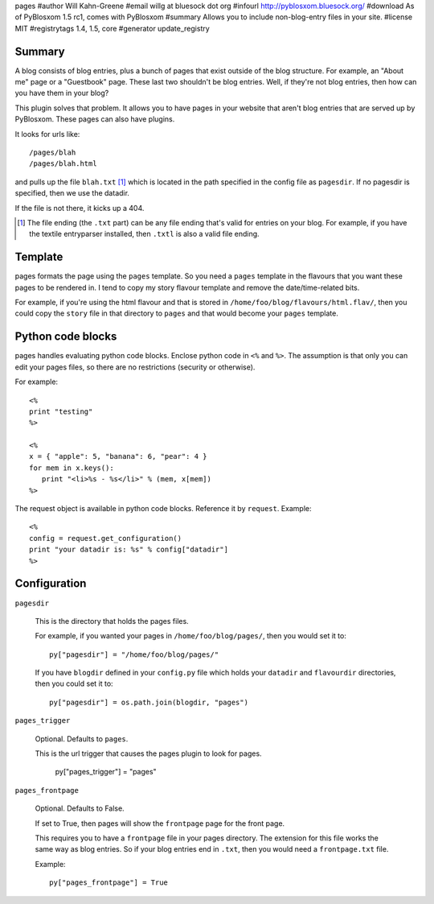 pages
#author Will Kahn-Greene
#email willg at bluesock dot org
#infourl http://pyblosxom.bluesock.org/
#download As of PyBlosxom 1.5 rc1, comes with PyBlosxom
#summary Allows you to include non-blog-entry files in your site.
#license MIT
#registrytags 1.4, 1.5, core
#generator update_registry

Summary
=======

A blog consists of blog entries, plus a bunch of pages that exist outside
of the blog structure.  For example, an "About me" page or a "Guestbook"
page.  These last two shouldn't be blog entries.  Well, if they're not
blog entries, then how can you have them in your blog?

This plugin solves that problem.  It allows you to have pages in your
website that aren't blog entries that are served up by PyBlosxom.  These
pages can also have plugins.

It looks for urls like::

    /pages/blah
    /pages/blah.html

and pulls up the file ``blah.txt`` [1]_ which is located in the path specified
in the config file as ``pagesdir``.  If no pagesdir is specified, then we
use the datadir.

If the file is not there, it kicks up a 404.

.. [1] The file ending (the ``.txt`` part) can be any file ending that's 
   valid for entries on your blog.  For example, if you have the textile
   entryparser installed, then ``.txtl`` is also a valid file ending.


Template
========

pages formats the page using the ``pages`` template.
So you need a ``pages`` template in the flavours that you want these
pages to be rendered in.  I tend to copy my story flavour template
and remove the date/time-related bits.

For example, if you're using the html flavour and that is stored in
``/home/foo/blog/flavours/html.flav/``, then you could copy the ``story``
file in that directory to ``pages`` and that would become your 
``pages`` template.


Python code blocks
==================

pages handles evaluating python code blocks.  Enclose python
code in ``<%`` and ``%>``.  The assumption is that only you can edit your 
pages files, so there are no restrictions (security or otherwise).

For example::

   <%
   print "testing"
   %>

   <%
   x = { "apple": 5, "banana": 6, "pear": 4 }
   for mem in x.keys():
      print "<li>%s - %s</li>" % (mem, x[mem])
   %>

The request object is available in python code blocks.  Reference it
by ``request``.  Example::

   <%
   config = request.get_configuration()
   print "your datadir is: %s" % config["datadir"]
   %>


Configuration
=============

``pagesdir``

    This is the directory that holds the pages files.

    For example, if you wanted your pages in ``/home/foo/blog/pages/``, then
    you would set it to::

        py["pagesdir"] = "/home/foo/blog/pages/"

    If you have ``blogdir`` defined in your ``config.py`` file which holds
    your ``datadir`` and ``flavourdir`` directories, then you could set it
    to::

        py["pagesdir"] = os.path.join(blogdir, "pages")

``pages_trigger``

    Optional.  Defaults to ``pages``.

    This is the url trigger that causes the pages plugin to look for pages.

        py["pages_trigger"] = "pages"

``pages_frontpage``

    Optional.  Defaults to False.

    If set to True, then pages will show the ``frontpage`` page for the 
    front page.

    This requires you to have a ``frontpage`` file in your pages directory.
    The extension for this file works the same way as blog entries.  So if
    your blog entries end in ``.txt``, then you would need a ``frontpage.txt``
    file.

    Example::

        py["pages_frontpage"] = True
